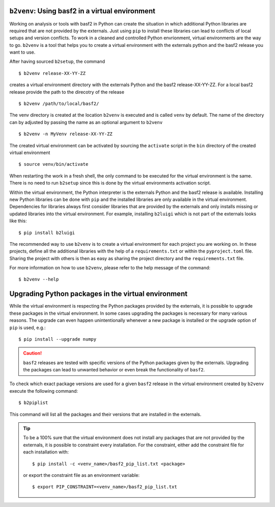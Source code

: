 ``b2venv``: Using basf2 in a virtual environment
------------------------------------------------

Working on analysis or tools with basf2 in Python can create the situation in which additional Python libraries are required that are not provided by the externals.
Just using ``pip`` to install these libraries can lead to conflicts of local setups and version conflicts.
To work in a cleaned and controlled Python envrionment, virtual environments are the way to go.
``b2venv`` is a tool that helps you to create a virtual environment with the externals python and the basf2 release you want to use.

After having sourced ``b2setup``, the command ::

  $ b2venv release-XX-YY-ZZ

creates a virtual environment directory with the externals Python and the basf2 release-XX-YY-ZZ.
For a local basf2 release provide the path to the direcotry of the release ::

  $ b2venv /path/to/local/basf2/

The venv directory is created at the location ``b2venv`` is executed and is called ``venv`` by default.
The name of the directory can by adjusted by passing the name as an optional argument to ``b2venv`` ::

  $ b2venv -n MyVenv release-XX-YY-ZZ

The created virtual environment can be activated by sourcing the ``activate`` script in the ``bin`` directory of the created virtual environment ::
    
  $ source venv/bin/activate

When restarting the work in a fresh shell, the only command to be executed for the virtual environment is the same.
There is no need to run ``b2setup`` since this is done by the virtual environments activation script.

Within the virtual environment, the Python interpreter is the externals Python and the basf2 release is available.
Installing new Python libraries can be done with ``pip`` and the installed libraries are only available in the virtual environment.
Dependencies for libraries always first consider libraries that are provided by the externals and only installs missing or updated libraries into the virtual environment.
For example, installing ``b2luigi`` which is not part of the externals looks like this::

  $ pip install b2luigi

The recommended way to use ``b2venv`` is to create a virtual environment for each project you are working on.
In these projects, define all the additional libraries with the help of a ``requirements.txt`` or within the ``pyproject.toml`` file.
Sharing the project with others is then as easy as sharing the project directory and the ``requirements.txt`` file.

For more information on how to use ``b2venv``, please refer to the help message of the command::

  $ b2venv --help

Upgrading Python packages in the virtual environment
----------------------------------------------------

While the virtual environment is respecting the Python packages provided by the externals, it is possible to upgrade these packages in the virtual environment. 
In some cases upgrading the packages is necessary for many various reasons. The upgrade can even happen unintentionally whenever a new package is installed or the upgrade option of ``pip`` is used, e.g.::

  $ pip install --upgrade numpy

.. caution::
  ``basf2`` releases are tested with specific versions of the Python packages given by the externals. 
  Upgrading the packages can lead to unwanted behavior or even break the functionality of ``basf2``.

To check which exact package versions are used for a given ``basf2`` release in the virtual environment created by ``b2venv`` execute the following command::

  $ b2piplist

This command will list all the packages and their versions that are installed in the externals.

.. tip::
  To be a 100% sure that the virtual environment does not install any packages that are not provided by the externals, it is possible to constraint every installation.
  For the constraint, either add the constraint file for each installation with::

    $ pip install -c <venv_name>/basf2_pip_list.txt <package>

  or export the constraint file as an environment variable::

    $ export PIP_CONSTRAINT=<venv_name>/basf2_pip_list.txt

